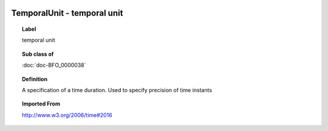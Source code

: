 
  .. index:: 
     single: TemporalUnit; temporal unit
     single: temporal unit; TemporalUnit

TemporalUnit - temporal unit
====================================================================================

.. topic:: Label

    temporal unit

.. topic:: Sub class of

    :doc:`doc-BFO_0000038`

.. topic:: Definition

    A specification of a time duration.  Used to specify precision of time instants

.. topic:: Imported From

    http://www.w3.org/2006/time#2016

